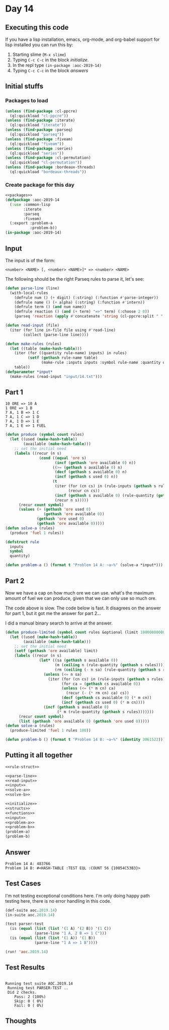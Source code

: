 #+STARTUP: indent contents
#+OPTIONS: num:nil toc:nil
* Day 14
** Executing this code
If you have a lisp installation, emacs, org-mode, and org-babel
support for lisp installed you can run this by:
1. Starting slime (=M-x slime=)
2. Typing =C-c C-c= in the block [[initialize][initialize]].
3. In the repl type =(in-package :aoc-2019-14)=
4. Typing =C-c C-c= in the block [[answers][answers]]
** Initial stuffs
*** Packages to load
#+NAME: packages
#+BEGIN_SRC lisp :results silent
  (unless (find-package :cl-ppcre)
    (ql:quickload "cl-ppcre"))
  (unless (find-package :iterate)
    (ql:quickload "iterate"))
  (unless (find-package :parseq)
    (ql:quickload "parseq"))
  (unless (find-package :fiveam)
    (ql:quickload "fiveam"))
  (unless (find-package :series)
    (ql:quickload "series"))
  (unless (find-package :cl-permutation)
    (ql:quickload "cl-permutation"))
  (unless (find-package :bordeaux-threads)
    (ql:quickload "bordeaux-threads"))
#+END_SRC
*** Create package for this day
#+NAME: initialize
#+BEGIN_SRC lisp :noweb yes :results silent
  <<packages>>
  (defpackage :aoc-2019-14
    (:use :common-lisp
          :iterate
          :parseq
          :fiveam)
    (:export :problem-a
             :problem-b))
  (in-package :aoc-2019-14)
#+END_SRC
** Input
The input is of the form:
#+BEGIN_EXAMPLE
  <number> <NAME> [, <number> <NAME>]* => <number> <NAME>
#+END_EXAMPLE
The following should be the right Parseq rules to parse it, let's see:
#+NAME: parse-line
#+BEGIN_SRC lisp :noweb yes :results silent
  (defun parse-line (line)
    (with-local-rules
      (defrule num () (+ digit) (:string) (:function #'parse-integer))
      (defrule name () (+ alpha) (:string) (:function #'intern))
      (defrule term () (and num name))
      (defrule reaction () (and (+ term) "=>" term) (:choose 2 0))
      (parseq 'reaction (apply #'concatenate 'string (cl-ppcre:split " " (cl-ppcre:regex-replace-all "," line ""))))))
#+END_SRC
#+NAME: read-input
#+BEGIN_SRC lisp :results silent
  (defun read-input (file)
    (iter (for line in-file file using #'read-line)
          (collect (parse-line line))))
#+END_SRC
#+NAME: input
#+BEGIN_SRC lisp :noweb yes :results silent
  (defun make-rules (rules)
    (let ((table (make-hash-table)))
      (iter (for ((quantity rule-name) inputs) in rules)
            (setf (gethash rule-name table)
                  (make-rule :inputs inputs :symbol rule-name :quantity quantity)))
      table))
  (defparameter *input*
    (make-rules (read-input "input/14.txt")))
#+END_SRC
** Part 1
#+BEGIN_EXAMPLE
  10 ORE => 10 A
  1 ORE => 1 B
  7 A, 1 B => 1 C
  7 A, 1 C => 1 D
  7 A, 1 D => 1 E
  7 A, 1 E => 1 FUEL
#+END_EXAMPLE

#+NAME: solve-a
#+BEGIN_SRC lisp :noweb yes :results silent
  (defun produce (symbol count rules)
    (let ((used (make-hash-table))
          (available (make-hash-table)))
      ;; set the initial need
      (labels ((recur (n s)
                 (cond ((equal 'ore s)
                        (incf (gethash 'ore available 0) n))
                       ((>= (gethash s available 0) n)
                        (decf (gethash s available 0) n)
                        (incf (gethash s used 0) n))
                       (t
                        (iter (for (cn cs) in (rule-inputs (gethash s rules)))
                              (recur cn cs))
                        (incf (gethash s available 0) (rule-quantity (gethash s rules)))
                        (recur n s)))))
        (recur count symbol)
        (values (+ (gethash 'ore used 0)
                   (gethash 'ore available 0))
                (gethash 'ore used 0)
                (gethash 'ore available 0)))))
  (defun solve-a (rules)
    (produce 'fuel 1 rules))
#+END_SRC

#+NAME: rule-struct
#+BEGIN_SRC lisp :noweb yes :results silent
  (defstruct rule
    inputs
    symbol
    quantity)
#+END_SRC

#+NAME: problem-a
#+BEGIN_SRC lisp :noweb yes :results silent
  (defun problem-a () (format t "Problem 14 A: ~a~%" (solve-a *input*)))
#+END_SRC
** Part 2
Now we have a cap on how much ore we can use. what's the maximum
amount of fuel we can produce, given that we can only use so much ore.

The code above is slow. The code below is fast. It disagrees on the
answer for part 1, but it got me the answer for part 2...

I did a manual binary search to arrive at the answer.
#+NAME: solve-b
#+BEGIN_SRC lisp :noweb :results silent
  (defun produce-limited (symbol count rules &optional (limit 1000000000000))
    (let ((used (make-hash-table))
          (available (make-hash-table)))
      ;; set the initial need
      (setf (gethash 'ore available) limit)
      (labels ((recur (n s)
                 (let* ((sa (gethash s available 0))
                        (m (ceiling n (rule-quantity (gethash s rules))))
                        (rm (ceiling (- n sa) (rule-quantity (gethash s rules)))))
                   (unless (<= n sa)
                     (iter (for (cn cs) in (rule-inputs (gethash s rules)))
                           (for ca = (gethash cs available 0))
                           (unless (<= (* m cn) ca)
                             (recur (- (* rm cn) ca) cs))
                           (decf (gethash cs available 0) (* m cn))
                           (incf (gethash cs used 0) (* m cn))))
                   (incf (gethash s available 0)
                         (* m (rule-quantity (gethash s rules)))))))
        (recur count symbol)
        (list (gethash 'ore available 0) (gethash 'ore used 0)))))
  (defun solve-a (rules)
    (produce-limited 'fuel 1 rules 100))
#+END_SRC

#+NAME: problem-b
#+BEGIN_SRC lisp :noweb yes :results silent
  (defun problem-b () (format t "Problem 14 B: ~a~%" (identity 3061522)));(solve-b *input*)))
#+END_SRC
** Putting it all together
#+NAME: structs
#+BEGIN_SRC lisp :noweb yes :results silent
  <<rule-struct>>
#+END_SRC
#+NAME: functions
#+BEGIN_SRC lisp :noweb yes :results silent
  <<parse-line>>
  <<read-input>>
  <<input>>
  <<solve-a>>
  <<solve-b>>
#+END_SRC
#+NAME: answers
#+BEGIN_SRC lisp :results output :exports both :noweb yes :tangle 2019.14.lisp
  <<initialize>>
  <<structs>>
  <<functions>>
  <<input>>
  <<problem-a>>
  <<problem-b>>
  (problem-a)
  (problem-b)
#+END_SRC
** Answer
#+RESULTS: answers
: Problem 14 A: 483766
: Problem 14 B: #<HASH-TABLE :TEST EQL :COUNT 56 {10054C53B3}>
** Test Cases
I'm not testing exceptional conditions here. I'm only doing happy path
testing here, there is no error handling in this code.

#+NAME: test-cases
#+BEGIN_SRC lisp :results output :exports both
  (def-suite aoc.2019.14)
  (in-suite aoc.2019.14)

  (test parser-test
    (is (equal (list (list '(1 A) '(2 B)) '(1 C))
               (parse-line "1 A, 2 B => 1 C")))
    (is (equal (list (list '(1 A)) '(1 B))
               (parse-line "1 A => 1 B"))))

  (run! 'aoc.2019.14)
#+END_SRC
** Test Results
#+RESULTS: test-cases
: 
: Running test suite AOC.2019.14
:  Running test PARSER-TEST ..
:  Did 2 checks.
:     Pass: 2 (100%)
:     Skip: 0 ( 0%)
:     Fail: 0 ( 0%)
** Thoughts
